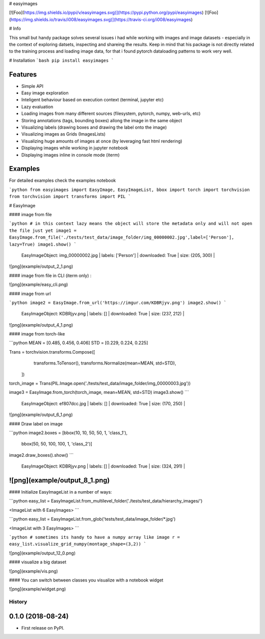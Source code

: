 
# easyimages

[![Foo](https://img.shields.io/pypi/v/easyimages.svg)](https://pypi.python.org/pypi/easyimages)
[![Foo](https://img.shields.io/travis/i008/easyimages.svg)](https://travis-ci.org/i008/easyimages)


# Info

This small but handy package solves several issues i had while working with images and image datasets - especially in the context
of exploring datsets, inspecting and shareing the results.
Keep in mind that his package is not directly related to the training process and loading
image data, for that i found pytorch dataloading patterns to work very well.

# Installation
```bash
pip install easyimages
```


Features
--------
- Simple API
- Easy image exploration
- Inteligent behaviour based on execution context (terminal, jupyter etc)
- Lazy evaluation
- Loading images from many different sources (filesystem, pytorch, numpy, web-urls, etc)
- Storing annotations (tags, bounding boxes) allong the image in the same object
- Visualizing labels (drawing boxes and drawing the label onto the image)
- Visualizing images as Grids (ImagesLists)
- Visualizing huge amounts of images at once (by leveraging fast html rendering)
- Displaying images while working in jupyter notebook
- Displaying images inline in console mode (iterm)



Examples
--------

For detailed examples check the examples notebook





```python
from easyimages import EasyImage, EasyImageList, bbox
import torch
import torchvision
from torchvision import transforms
import PIL
```

# EasyImage


####  image from file


```python
# in this context lazy means the object will store the metadata only and will not open the file just yet
image1 = EasyImage.from_file('./tests/test_data/image_folder/img_00000002.jpg',label=['Person'], lazy=True)
image1.show()
```

    EasyImageObject: img_00000002.jpg | labels: ['Person'] | downloaded: True | size: (205, 300) |





![png](example/output_2_1.png)



#### image from file in CLI (iterm only) :

![png](example/easy_cli.png)

####  image from url



```python
image2 = EasyImage.from_url('https://imgur.com/KDBRjyv.png')
image2.show()
```

    EasyImageObject: KDBRjyv.png | labels: [] | downloaded: True | size: (237, 212) |





![png](example/output_4_1.png)



####  image from torch-like


```python
MEAN = [0.485, 0.456, 0.406]
STD = [0.229, 0.224, 0.225]

Trans = torchvision.transforms.Compose([
            transforms.ToTensor(),
            transforms.Normalize(mean=MEAN, std=STD),
        ])
torch_image = Trans(PIL.Image.open('./tests/test_data/image_folder/img_00000003.jpg'))


image3  = EasyImage.from_torch(torch_image, mean=MEAN, std=STD)
image3.show()
```

    EasyImageObject: ef807dcc.jpg | labels: [] | downloaded: True | size: (170, 250) |


![png](example/output_6_1.png)



#### Draw label on image


```python
image2.boxes = [bbox(10, 10, 50, 50, 1, 'class_1'),
                bbox(50, 50, 100, 100, 1, 'class_2')]
image2.draw_boxes().show()
```

    EasyImageObject: KDBRjyv.png | labels: [] | downloaded: True | size: (324, 291) |



![png](example/output_8_1.png)
----

#### Initialize EasyImageList in a number of ways:


```python
easy_list = EasyImageList.from_multilevel_folder('./tests/test_data/hierarchy_images/')

<ImageList with 6 EasyImages>
```

```python
easy_list = EasyImageList.from_glob('tests/test_data/image_folder/*.jpg')

<ImageList with 3 EasyImages>
```

```python
# sometimes its handy to have a numpy array like image
r = easy_list.visualize_grid_numpy(montage_shape=(3,2))
```

![png](example/output_12_0.png)


#### visualize a big dataset

![png](example/vis.png)


#### You can switch between classes you visualize with a notebook widget

![png](example/widget.png)


=======
History
=======

0.1.0 (2018-08-24)
------------------

* First release on PyPI.


